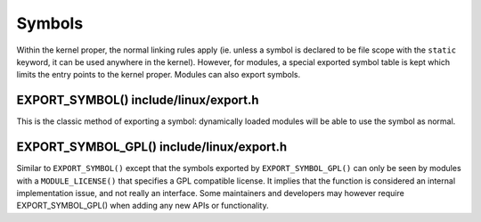 .. -*- coding: utf-8; mode: rst -*-

.. _symbols:

*******
Symbols
*******

Within the kernel proper, the normal linking rules apply (ie. unless a
symbol is declared to be file scope with the ``static`` keyword, it can
be used anywhere in the kernel). However, for modules, a special
exported symbol table is kept which limits the entry points to the
kernel proper. Modules can also export symbols.


.. _sym-exportsymbols:

EXPORT_SYMBOL() include/linux/export.h
======================================

This is the classic method of exporting a symbol: dynamically loaded
modules will be able to use the symbol as normal.


.. _sym-exportsymbols-gpl:

EXPORT_SYMBOL_GPL() include/linux/export.h
==========================================

Similar to ``EXPORT_SYMBOL()`` except that the symbols exported by
``EXPORT_SYMBOL_GPL()`` can only be seen by modules with a
``MODULE_LICENSE()`` that specifies a GPL compatible license. It implies
that the function is considered an internal implementation issue, and
not really an interface. Some maintainers and developers may however
require EXPORT_SYMBOL_GPL() when adding any new APIs or functionality.


.. ------------------------------------------------------------------------------
.. This file was automatically converted from DocBook-XML with the dbxml
.. library (https://github.com/return42/sphkerneldoc). The origin XML comes
.. from the linux kernel, refer to:
..
.. * https://github.com/torvalds/linux/tree/master/Documentation/DocBook
.. ------------------------------------------------------------------------------
